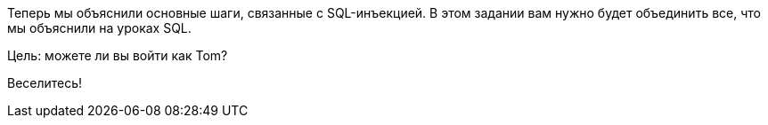 Теперь мы объяснили основные шаги, связанные с SQL-инъекцией. В этом задании вам нужно будет объединить все,
что мы объяснили на уроках SQL.

Цель: можете ли вы войти как Tom?

Веселитесь!

